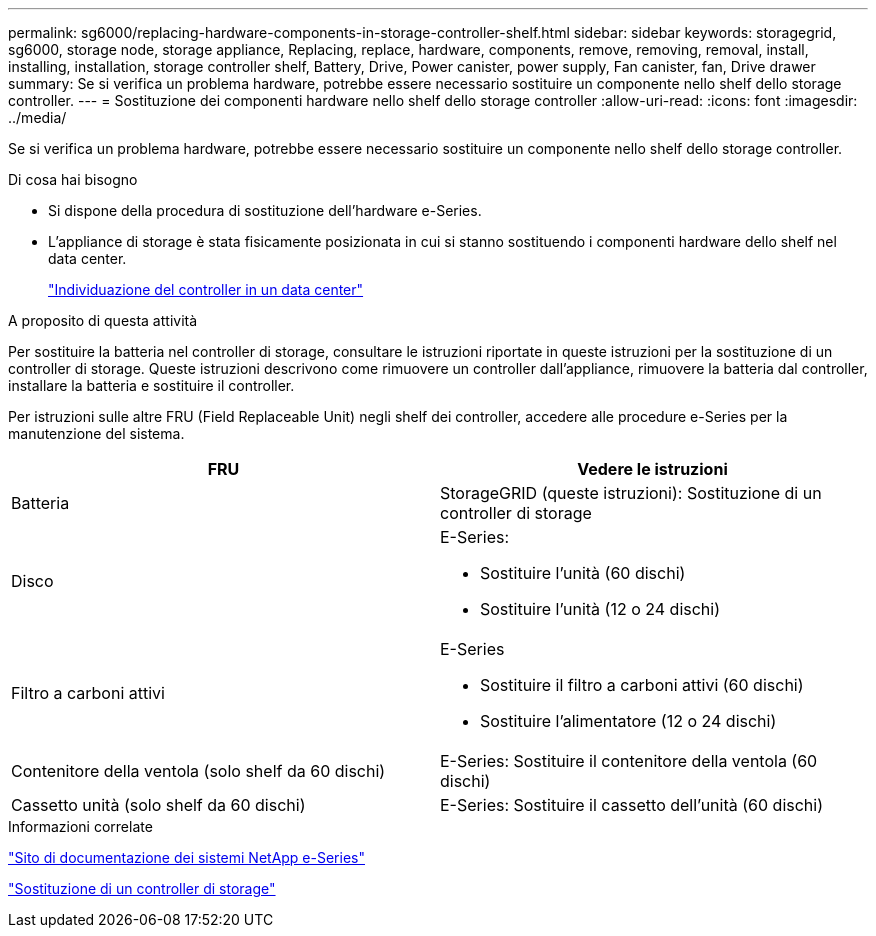 ---
permalink: sg6000/replacing-hardware-components-in-storage-controller-shelf.html 
sidebar: sidebar 
keywords: storagegrid, sg6000, storage node, storage appliance, Replacing, replace, hardware, components, remove, removing, removal, install, installing, installation, storage controller shelf, Battery, Drive, Power canister, power supply, Fan canister, fan, Drive drawer 
summary: Se si verifica un problema hardware, potrebbe essere necessario sostituire un componente nello shelf dello storage controller. 
---
= Sostituzione dei componenti hardware nello shelf dello storage controller
:allow-uri-read: 
:icons: font
:imagesdir: ../media/


[role="lead"]
Se si verifica un problema hardware, potrebbe essere necessario sostituire un componente nello shelf dello storage controller.

.Di cosa hai bisogno
* Si dispone della procedura di sostituzione dell'hardware e-Series.
* L'appliance di storage è stata fisicamente posizionata in cui si stanno sostituendo i componenti hardware dello shelf nel data center.
+
link:locating-controller-in-data-center.html["Individuazione del controller in un data center"]



.A proposito di questa attività
Per sostituire la batteria nel controller di storage, consultare le istruzioni riportate in queste istruzioni per la sostituzione di un controller di storage. Queste istruzioni descrivono come rimuovere un controller dall'appliance, rimuovere la batteria dal controller, installare la batteria e sostituire il controller.

Per istruzioni sulle altre FRU (Field Replaceable Unit) negli shelf dei controller, accedere alle procedure e-Series per la manutenzione del sistema.

|===
| FRU | Vedere le istruzioni 


 a| 
Batteria
 a| 
StorageGRID (queste istruzioni): Sostituzione di un controller di storage



 a| 
Disco
 a| 
E-Series:

* Sostituire l'unità (60 dischi)
* Sostituire l'unità (12 o 24 dischi)




 a| 
Filtro a carboni attivi
 a| 
E-Series

* Sostituire il filtro a carboni attivi (60 dischi)
* Sostituire l'alimentatore (12 o 24 dischi)




 a| 
Contenitore della ventola (solo shelf da 60 dischi)
 a| 
E-Series: Sostituire il contenitore della ventola (60 dischi)



 a| 
Cassetto unità (solo shelf da 60 dischi)
 a| 
E-Series: Sostituire il cassetto dell'unità (60 dischi)

|===
.Informazioni correlate
http://mysupport.netapp.com/info/web/ECMP1658252.html["Sito di documentazione dei sistemi NetApp e-Series"^]

link:replacing-storage-controller-sg6000.html["Sostituzione di un controller di storage"]
